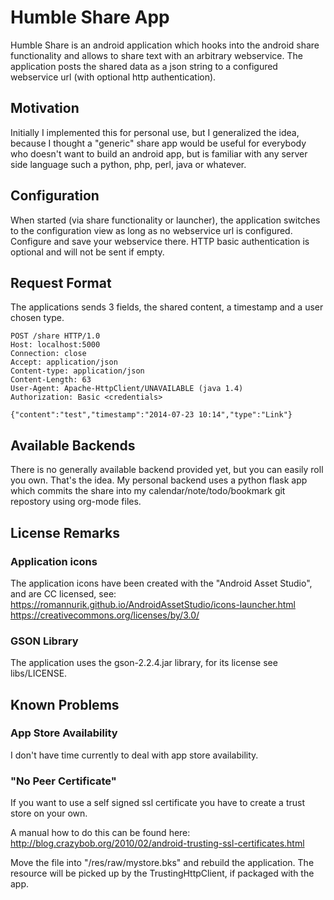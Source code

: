 * Humble Share App
Humble Share is an android application which hooks into the android
share functionality and allows to share text with an arbitrary
webservice. The application posts the shared data as a json string to
a configured webservice url (with optional http authentication).
** Motivation
Initially I implemented this for personal use, but I generalized the
idea, because I thought a "generic" share app would be useful for
everybody who doesn't want to build an android app, but is familiar
with any server side language such a python, php, perl, java or
whatever.
** Configuration
When started (via share functionality or launcher), the application
switches to the configuration view as long as no webservice url is
configured. Configure and save your webservice there. HTTP basic
authentication is optional and will not be sent if empty.
** Request Format
The applications sends 3 fields, the shared content, a timestamp and a
user chosen type.

#+BEGIN_EXAMPLE
POST /share HTTP/1.0
Host: localhost:5000
Connection: close
Accept: application/json
Content-type: application/json
Content-Length: 63
User-Agent: Apache-HttpClient/UNAVAILABLE (java 1.4)
Authorization: Basic <credentials>

{"content":"test","timestamp":"2014-07-23 10:14","type":"Link"}
#+END_EXAMPLE
** Available Backends
There is no generally available backend provided yet, but you can
easily roll you own. That's the idea. My personal backend uses a
python flask app which commits the share into my
calendar/note/todo/bookmark git repostory using org-mode files.
** License Remarks
*** Application icons
The application icons have been created with the "Android Asset
Studio", and are CC licensed, see:
https://romannurik.github.io/AndroidAssetStudio/icons-launcher.html
https://creativecommons.org/licenses/by/3.0/
*** GSON Library
The application uses the gson-2.2.4.jar library, for its license see
libs/LICENSE.
** Known Problems
*** App Store Availability
I don't have time currently to deal with app store availability.
*** "No Peer Certificate"
If you want to use a self signed ssl certificate you have to create a
trust store on your own.

A manual how to do this can be found here:
http://blog.crazybob.org/2010/02/android-trusting-ssl-certificates.html

Move the file into "/res/raw/mystore.bks" and rebuild the
application. The resource will be picked up by the TrustingHttpClient,
if packaged with the app.
